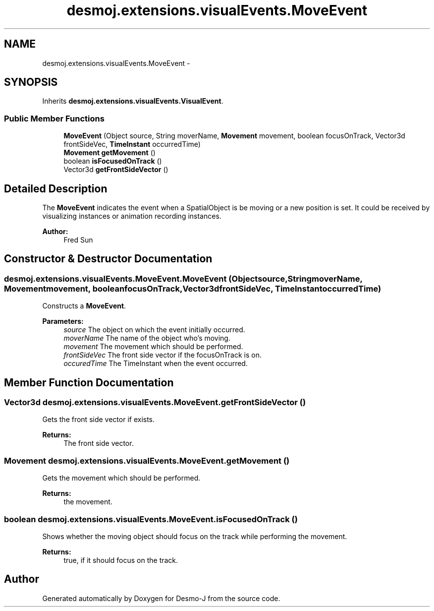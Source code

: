 .TH "desmoj.extensions.visualEvents.MoveEvent" 3 "Wed Dec 4 2013" "Version 1.0" "Desmo-J" \" -*- nroff -*-
.ad l
.nh
.SH NAME
desmoj.extensions.visualEvents.MoveEvent \- 
.SH SYNOPSIS
.br
.PP
.PP
Inherits \fBdesmoj\&.extensions\&.visualEvents\&.VisualEvent\fP\&.
.SS "Public Member Functions"

.in +1c
.ti -1c
.RI "\fBMoveEvent\fP (Object source, String moverName, \fBMovement\fP movement, boolean focusOnTrack, Vector3d frontSideVec, \fBTimeInstant\fP occurredTime)"
.br
.ti -1c
.RI "\fBMovement\fP \fBgetMovement\fP ()"
.br
.ti -1c
.RI "boolean \fBisFocusedOnTrack\fP ()"
.br
.ti -1c
.RI "Vector3d \fBgetFrontSideVector\fP ()"
.br
.in -1c
.SH "Detailed Description"
.PP 
The \fBMoveEvent\fP indicates the event when a SpatialObject is be moving or a new position is set\&. It could be received by visualizing instances or animation recording instances\&. 
.PP
\fBAuthor:\fP
.RS 4
Fred Sun 
.RE
.PP

.SH "Constructor & Destructor Documentation"
.PP 
.SS "desmoj\&.extensions\&.visualEvents\&.MoveEvent\&.MoveEvent (Objectsource, StringmoverName, \fBMovement\fPmovement, booleanfocusOnTrack, Vector3dfrontSideVec, \fBTimeInstant\fPoccurredTime)"
Constructs a \fBMoveEvent\fP\&. 
.PP
\fBParameters:\fP
.RS 4
\fIsource\fP The object on which the event initially occurred\&. 
.br
\fImoverName\fP The name of the object who's moving\&. 
.br
\fImovement\fP The movement which should be performed\&. 
.br
\fIfrontSideVec\fP The front side vector if the focusOnTrack is on\&. 
.br
\fIoccuredTime\fP The TimeInstant when the event occurred\&. 
.RE
.PP

.SH "Member Function Documentation"
.PP 
.SS "Vector3d desmoj\&.extensions\&.visualEvents\&.MoveEvent\&.getFrontSideVector ()"
Gets the front side vector if exists\&. 
.PP
\fBReturns:\fP
.RS 4
The front side vector\&. 
.RE
.PP

.SS "\fBMovement\fP desmoj\&.extensions\&.visualEvents\&.MoveEvent\&.getMovement ()"
Gets the movement which should be performed\&. 
.PP
\fBReturns:\fP
.RS 4
the movement\&. 
.RE
.PP

.SS "boolean desmoj\&.extensions\&.visualEvents\&.MoveEvent\&.isFocusedOnTrack ()"
Shows whether the moving object should focus on the track while performing the movement\&. 
.PP
\fBReturns:\fP
.RS 4
true, if it should focus on the track\&. 
.RE
.PP


.SH "Author"
.PP 
Generated automatically by Doxygen for Desmo-J from the source code\&.
